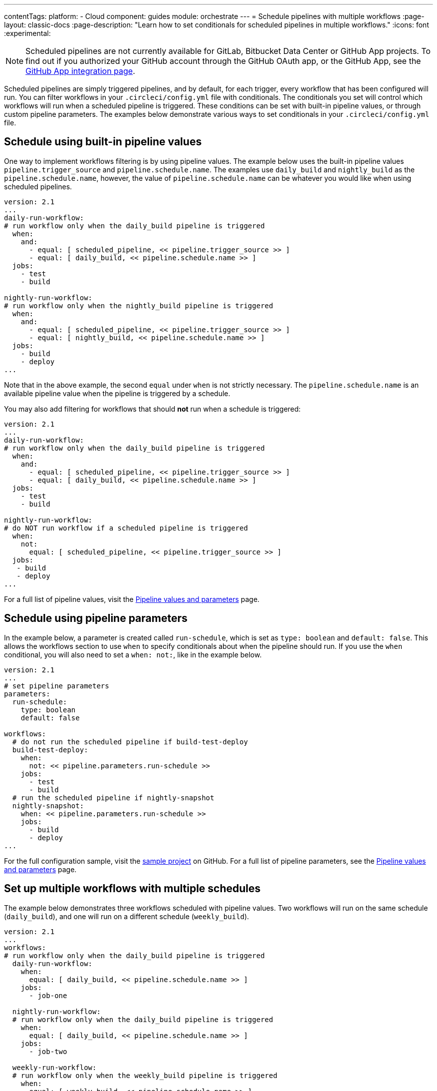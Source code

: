---
contentTags:
  platform:
  - Cloud
component: guides
module: orchestrate
---
= Schedule pipelines with multiple workflows
:page-layout: classic-docs
:page-description: "Learn how to set conditionals for scheduled pipelines in multiple workflows."
:icons: font
:experimental:

NOTE: Scheduled pipelines are not currently available for GitLab, Bitbucket Data Center or GitHub App projects. To find out if you authorized your GitHub account through the GitHub OAuth app, or the GitHub App, see the xref:github-apps-integration#[GitHub App integration page].

Scheduled pipelines are simply triggered pipelines, and by default, for each trigger, every workflow that has been configured will run. You can filter workflows in your `.circleci/config.yml` file with conditionals. The conditionals you set will control which workflows will run when a scheduled pipeline is triggered. These conditions can be set with built-in pipeline values, or through custom pipeline parameters. The examples below demonstrate various ways to set conditionals in your `.circleci/config.yml` file.

[#schedule-using-built-in-pipeline-values]
## Schedule using built-in pipeline values

One way to implement workflows filtering is by using pipeline values. The example below uses the built-in pipeline values `pipeline.trigger_source` and `pipeline.schedule.name`. The examples use `daily_build` and `nightly_build` as the `pipeline.schedule.name`, however, the value of `pipeline.schedule.name` can be whatever you would like when using scheduled pipelines.

```yaml
version: 2.1
...
daily-run-workflow:
# run workflow only when the daily_build pipeline is triggered
  when:
    and:
      - equal: [ scheduled_pipeline, << pipeline.trigger_source >> ]
      - equal: [ daily_build, << pipeline.schedule.name >> ]
  jobs:
    - test
    - build

nightly-run-workflow:
# run workflow only when the nightly_build pipeline is triggered
  when:
    and:
      - equal: [ scheduled_pipeline, << pipeline.trigger_source >> ]
      - equal: [ nightly_build, << pipeline.schedule.name >> ]
  jobs:
    - build
    - deploy
...
```

Note that in the above example, the second `equal` under `when` is not strictly necessary. The `pipeline.schedule.name` is an available pipeline value when the pipeline is triggered by a schedule.

You may also add filtering for workflows that should *not* run when a schedule is triggered:

[,yaml]
----
version: 2.1
...
daily-run-workflow:
# run workflow only when the daily_build pipeline is triggered
  when:
    and:
      - equal: [ scheduled_pipeline, << pipeline.trigger_source >> ]
      - equal: [ daily_build, << pipeline.schedule.name >> ]
  jobs:
    - test
    - build

nightly-run-workflow:
# do NOT run workflow if a scheduled pipeline is triggered
  when:
    not:
      equal: [ scheduled_pipeline, << pipeline.trigger_source >> ]
  jobs:
   - build
   - deploy
...
----

For a full list of pipeline values, visit the xref:pipeline-variables/#pipeline-values[Pipeline values and parameters] page.

[#schedule-using-pipeline-parameters]
## Schedule using pipeline parameters

In the example below, a parameter is created called `run-schedule`, which is set as `type: boolean` and `default: false`. This allows the workflows section to use `when` to specify conditionals about when the pipeline should run. If you use the `when` conditional, you will also need to set a `when: not:`, like in the example below.

```yaml
version: 2.1
...
# set pipeline parameters
parameters:
  run-schedule:
    type: boolean
    default: false

workflows:
  # do not run the scheduled pipeline if build-test-deploy
  build-test-deploy:
    when:
      not: << pipeline.parameters.run-schedule >>
    jobs:
      - test
      - build
  # run the scheduled pipeline if nightly-snapshot
  nightly-snapshot:
    when: << pipeline.parameters.run-schedule >>
    jobs:
      - build
      - deploy
...
```

For the full configuration sample, visit the link:https://github.com/zmarkan/Android-Espresso-ScrollableScroll/blob/main/.circleci/config.yml[sample project] on GitHub. For a full list of pipeline parameters, see the xref:pipeline-variables/#pipeline-parameters-in-configuration[Pipeline values and parameters] page.

[#set-up-multiple-workflows-with-multiple-schedules]
== Set up multiple workflows with multiple schedules

The example below demonstrates three workflows scheduled with pipeline values. Two workflows will run on the same schedule (`daily_build`), and one will run on a different schedule (`weekly_build`).

```yaml
version: 2.1
...
workflows:
# run workflow only when the daily_build pipeline is triggered
  daily-run-workflow:
    when:
      equal: [ daily_build, << pipeline.schedule.name >> ]
    jobs:
      - job-one

  nightly-run-workflow:
  # run workflow only when the daily_build pipeline is triggered
    when:
      equal: [ daily_build, << pipeline.schedule.name >> ]
    jobs:
      - job-two

  weekly-run-workflow:
  # run workflow only when the weekly_build pipeline is triggered
    when:
      equal: [ weekly_build, << pipeline.schedule.name >> ]
    jobs:
      - job-three
...
```

[#next-steps]
== Next steps

- xref:set-a-nightly-scheduled-pipeline.adoc[Set a nightly scheduled pipeline]
- xref:migrate-scheduled-workflows-to-scheduled-pipelines.adoc[Migrate scheduled workflows to scheduled pipelines]
